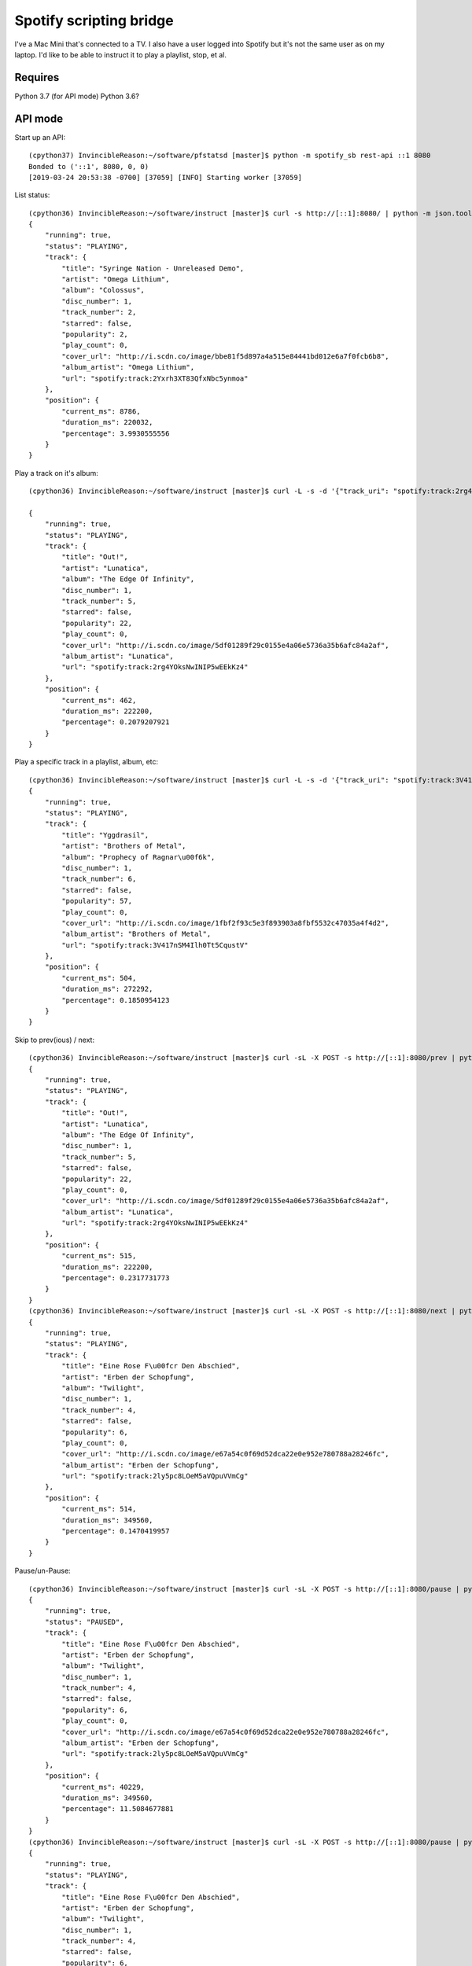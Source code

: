 Spotify scripting bridge
==========================

I've a Mac Mini that's connected to a TV. I also have a user logged into Spotify but it's not
the same user as on my laptop. I'd like to be able to instruct it to play a playlist, stop, et al.

Requires
----------

Python 3.7 (for API mode)
Python 3.6?


API mode
-----------

Start up an API::

    (cpython37) InvincibleReason:~/software/pfstatsd [master]$ python -m spotify_sb rest-api ::1 8080
    Bonded to ('::1', 8080, 0, 0)
    [2019-03-24 20:53:38 -0700] [37059] [INFO] Starting worker [37059]


List status::

    (cpython36) InvincibleReason:~/software/instruct [master]$ curl -s http://[::1]:8080/ | python -m json.tool
    {
        "running": true,
        "status": "PLAYING",
        "track": {
            "title": "Syringe Nation - Unreleased Demo",
            "artist": "Omega Lithium",
            "album": "Colossus",
            "disc_number": 1,
            "track_number": 2,
            "starred": false,
            "popularity": 2,
            "play_count": 0,
            "cover_url": "http://i.scdn.co/image/bbe81f5d897a4a515e84441bd012e6a7f0fcb6b8",
            "album_artist": "Omega Lithium",
            "url": "spotify:track:2Yxrh3XT83QfxNbc5ynmoa"
        },
        "position": {
            "current_ms": 8786,
            "duration_ms": 220032,
            "percentage": 3.9930555556
        }
    }

Play a track on it's album::

    (cpython36) InvincibleReason:~/software/instruct [master]$ curl -L -s -d '{"track_uri": "spotify:track:2rg4YOksNwINIP5wEEkKz4"}' -L -X POST http://[::1]:8080/play   | python -m json.tool

    {
        "running": true,
        "status": "PLAYING",
        "track": {
            "title": "Out!",
            "artist": "Lunatica",
            "album": "The Edge Of Infinity",
            "disc_number": 1,
            "track_number": 5,
            "starred": false,
            "popularity": 22,
            "play_count": 0,
            "cover_url": "http://i.scdn.co/image/5df01289f29c0155e4a06e5736a35b6afc84a2af",
            "album_artist": "Lunatica",
            "url": "spotify:track:2rg4YOksNwINIP5wEEkKz4"
        },
        "position": {
            "current_ms": 462,
            "duration_ms": 222200,
            "percentage": 0.2079207921
        }
    }

Play a specific track in a playlist, album, etc::

    (cpython36) InvincibleReason:~/software/instruct [master]$ curl -L -s -d '{"track_uri": "spotify:track:3V417nSM4Ilh0Tt5CqustV", "context_uri": "spotify:user:XXXXXXXXXX:playlist:YYYYYYYYYYYYYYYYYYYYYY"}' -L -X POST http://[::1]:8080/play   | python -m json.tool
    {
        "running": true,
        "status": "PLAYING",
        "track": {
            "title": "Yggdrasil",
            "artist": "Brothers of Metal",
            "album": "Prophecy of Ragnar\u00f6k",
            "disc_number": 1,
            "track_number": 6,
            "starred": false,
            "popularity": 57,
            "play_count": 0,
            "cover_url": "http://i.scdn.co/image/1fbf2f93c5e3f893903a8fbf5532c47035a4f4d2",
            "album_artist": "Brothers of Metal",
            "url": "spotify:track:3V417nSM4Ilh0Tt5CqustV"
        },
        "position": {
            "current_ms": 504,
            "duration_ms": 272292,
            "percentage": 0.1850954123
        }
    }

Skip to prev(ious) / next::

    (cpython36) InvincibleReason:~/software/instruct [master]$ curl -sL -X POST -s http://[::1]:8080/prev | python -m json.tool
    {
        "running": true,
        "status": "PLAYING",
        "track": {
            "title": "Out!",
            "artist": "Lunatica",
            "album": "The Edge Of Infinity",
            "disc_number": 1,
            "track_number": 5,
            "starred": false,
            "popularity": 22,
            "play_count": 0,
            "cover_url": "http://i.scdn.co/image/5df01289f29c0155e4a06e5736a35b6afc84a2af",
            "album_artist": "Lunatica",
            "url": "spotify:track:2rg4YOksNwINIP5wEEkKz4"
        },
        "position": {
            "current_ms": 515,
            "duration_ms": 222200,
            "percentage": 0.2317731773
        }
    }
    (cpython36) InvincibleReason:~/software/instruct [master]$ curl -sL -X POST -s http://[::1]:8080/next | python -m json.tool
    {
        "running": true,
        "status": "PLAYING",
        "track": {
            "title": "Eine Rose F\u00fcr Den Abschied",
            "artist": "Erben der Schopfung",
            "album": "Twilight",
            "disc_number": 1,
            "track_number": 4,
            "starred": false,
            "popularity": 6,
            "play_count": 0,
            "cover_url": "http://i.scdn.co/image/e67a54c0f69d52dca22e0e952e780788a28246fc",
            "album_artist": "Erben der Schopfung",
            "url": "spotify:track:2ly5pc8LOeM5aVQpuVVmCg"
        },
        "position": {
            "current_ms": 514,
            "duration_ms": 349560,
            "percentage": 0.1470419957
        }
    }


Pause/un-Pause::

    (cpython36) InvincibleReason:~/software/instruct [master]$ curl -sL -X POST -s http://[::1]:8080/pause | python -m json.tool
    {
        "running": true,
        "status": "PAUSED",
        "track": {
            "title": "Eine Rose F\u00fcr Den Abschied",
            "artist": "Erben der Schopfung",
            "album": "Twilight",
            "disc_number": 1,
            "track_number": 4,
            "starred": false,
            "popularity": 6,
            "play_count": 0,
            "cover_url": "http://i.scdn.co/image/e67a54c0f69d52dca22e0e952e780788a28246fc",
            "album_artist": "Erben der Schopfung",
            "url": "spotify:track:2ly5pc8LOeM5aVQpuVVmCg"
        },
        "position": {
            "current_ms": 40229,
            "duration_ms": 349560,
            "percentage": 11.5084677881
        }
    }
    (cpython36) InvincibleReason:~/software/instruct [master]$ curl -sL -X POST -s http://[::1]:8080/pause | python -m json.tool
    {
        "running": true,
        "status": "PLAYING",
        "track": {
            "title": "Eine Rose F\u00fcr Den Abschied",
            "artist": "Erben der Schopfung",
            "album": "Twilight",
            "disc_number": 1,
            "track_number": 4,
            "starred": false,
            "popularity": 6,
            "play_count": 0,
            "cover_url": "http://i.scdn.co/image/e67a54c0f69d52dca22e0e952e780788a28246fc",
            "album_artist": "Erben der Schopfung",
            "url": "spotify:track:2ly5pc8LOeM5aVQpuVVmCg"
        },
        "position": {
            "current_ms": 40742,
            "duration_ms": 349560,
            "percentage": 11.6552237098
        }
    }
